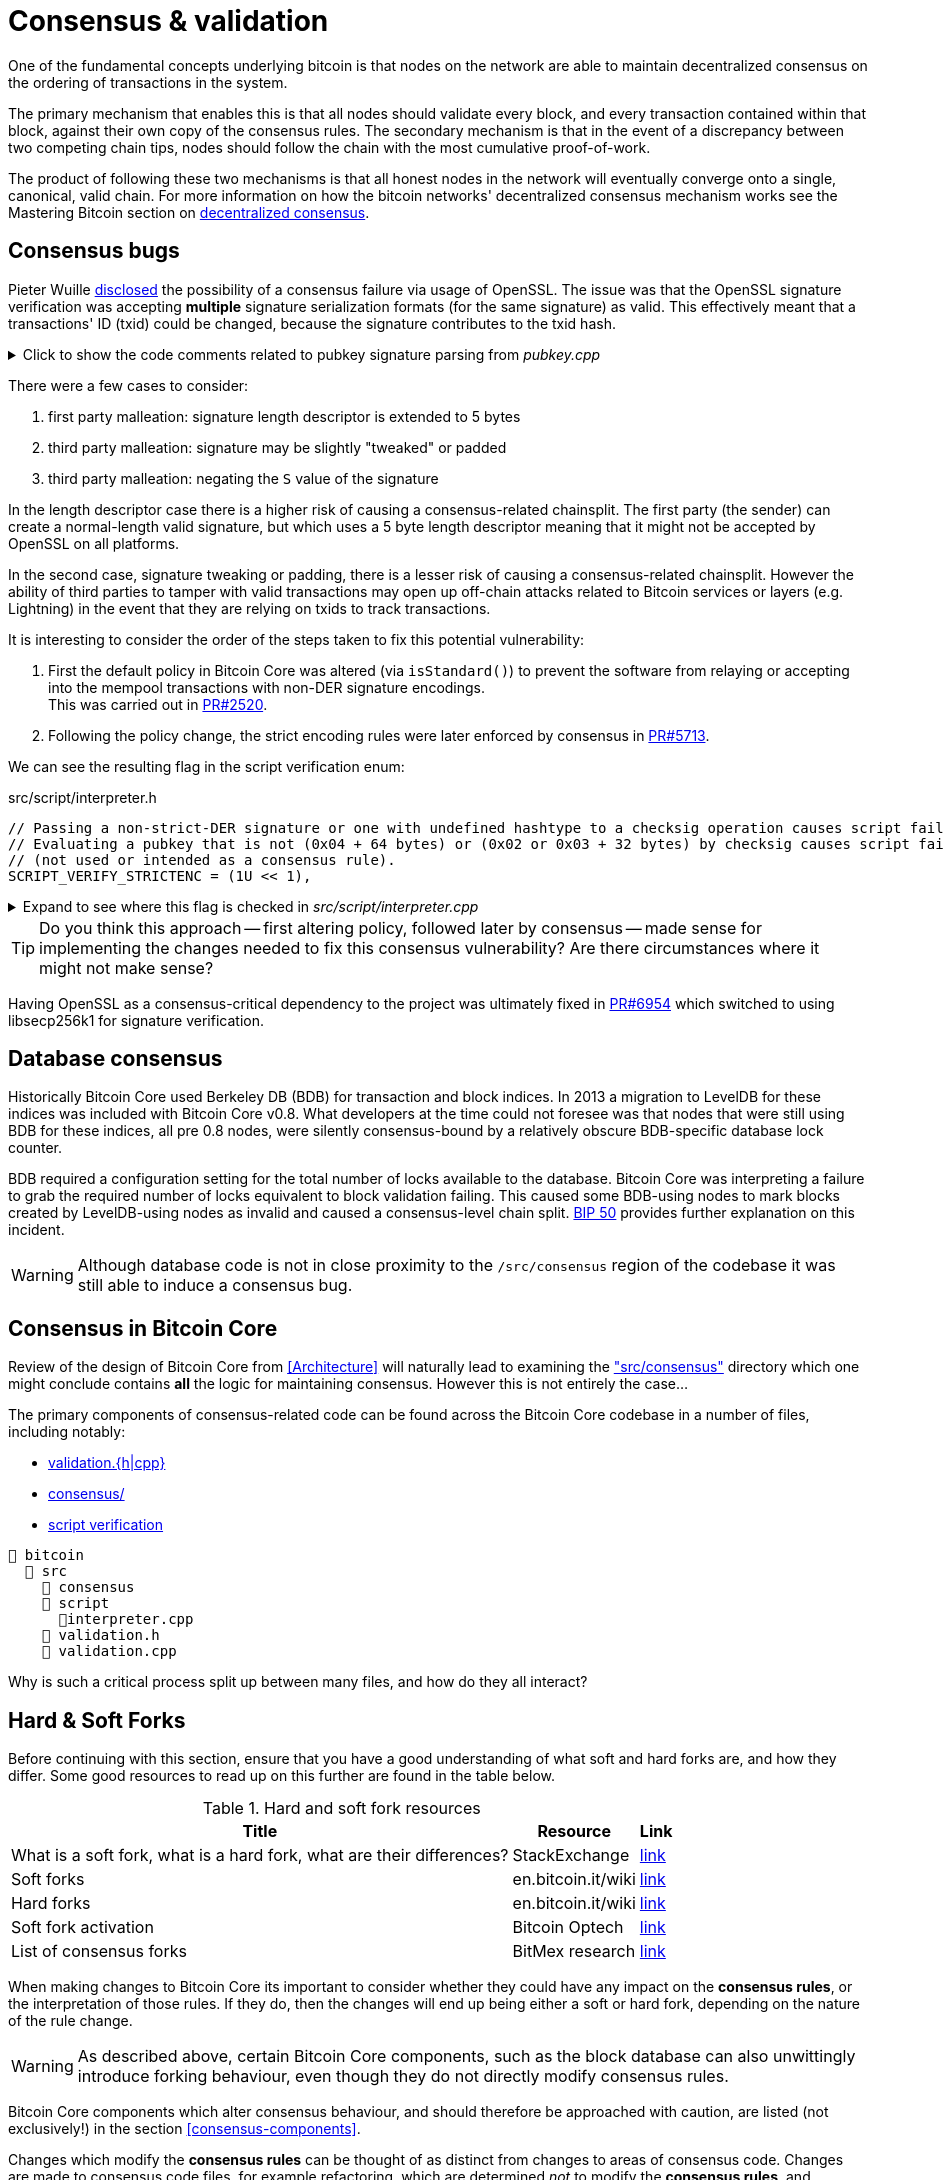 = Consensus & validation

One of the fundamental concepts underlying bitcoin is that nodes on the network are able to maintain decentralized consensus on the ordering of transactions in the system.

The primary mechanism that enables this is that all nodes should validate every block, and every transaction contained within that block, against their own copy of the consensus rules.
The secondary mechanism is that in the event of a discrepancy between two competing chain tips, nodes should follow the chain with the most cumulative proof-of-work.

The product of following these two mechanisms is that all honest nodes in the network will eventually converge onto a single, canonical, valid chain.
For more information on how the bitcoin networks' decentralized consensus mechanism works see the Mastering Bitcoin section on https://github.com/bitcoinbook/bitcoinbook/tree/develop/ch10.asciidoc#decentralized-consensus[decentralized consensus].

== Consensus bugs

Pieter Wuille https://lists.linuxfoundation.org/pipermail/bitcoin-dev/2015-July/009697.html[disclosed] the possibility of a consensus failure via usage of OpenSSL.
The issue was that the OpenSSL signature verification was accepting *multiple* signature serialization formats (for the same signature) as valid.
This effectively meant that a transactions' ID (txid) could be changed, because the signature contributes to the txid hash.

.Click to show the code comments related to pubkey signature parsing from _pubkey.cpp_
[%collapsible]
====

.src/pubkey.cpp
[source,cpp,options=nowrap]
----
/** This function is taken from the libsecp256k1 distribution and implements
 *  DER parsing for ECDSA signatures, while supporting an arbitrary subset of
 *  format violations.
 *
 *  Supported violations include negative integers, excessive padding, garbage
 *  at the end, and overly long length descriptors. This is safe to use in
 *  Bitcoin because since the activation of BIP66, signatures are verified to be
 *  strict DER before being passed to this module, and we know it supports all
 *  violations present in the blockchain before that point.
 */
int ecdsa_signature_parse_der_lax(const secp256k1_context* ctx, secp256k1_ecdsa_signature* sig, const unsigned char *input, size_t inputlen) {
    // ...
}
----
====

There were a few cases to consider:

. first party malleation: signature length descriptor is extended to 5 bytes
. third party malleation: signature may be slightly "tweaked" or padded
. third party malleation: negating the `S` value of the signature

In the length descriptor case there is a higher risk of causing a consensus-related chainsplit.
The first party (the sender) can create a normal-length valid signature, but which uses a 5 byte length descriptor meaning that it might not be accepted by OpenSSL on all platforms.

In the second case, signature tweaking or padding, there is a lesser risk of causing a consensus-related chainsplit.
However the ability of third parties to tamper with valid transactions may open up off-chain attacks related to Bitcoin services or layers (e.g. Lightning) in the event that they are relying on txids to track transactions.

It is interesting to consider the order of the steps taken to fix this potential vulnerability:

. First the default policy in Bitcoin Core was altered (via `isStandard()`) to prevent the software from relaying or accepting into the mempool transactions with non-DER signature encodings. +
This was carried out in https://github.com/bitcoin/bitcoin/pull/2520[PR#2520].
. Following the policy change, the strict encoding rules were later enforced by consensus in https://github.com/bitcoin/bitcoin/pull/5713[PR#5713].

We can see the resulting flag in the script verification enum:

.src/script/interpreter.h
[source,cpp,options=nowrap]
----
// Passing a non-strict-DER signature or one with undefined hashtype to a checksig operation causes script failure.
// Evaluating a pubkey that is not (0x04 + 64 bytes) or (0x02 or 0x03 + 32 bytes) by checksig causes script failure.
// (not used or intended as a consensus rule).
SCRIPT_VERIFY_STRICTENC = (1U << 1),
----

.Expand to see where this flag is checked in _src/script/interpreter.cpp_
[%collapsible]
====

[source,cpp,options=nowrap]
----
bool CheckSignatureEncoding(const std::vector<unsigned char> &vchSig, unsigned int flags, ScriptError* serror) {
    // Empty signature. Not strictly DER encoded, but allowed to provide a
    // compact way to provide an invalid signature for use with CHECK(MULTI)SIG
    if (vchSig.size() == 0) {
        return true;
    }
    if ((flags & (SCRIPT_VERIFY_DERSIG | SCRIPT_VERIFY_LOW_S | SCRIPT_VERIFY_STRICTENC)) != 0 && !IsValidSignatureEncoding(vchSig)) {
        return set_error(serror, SCRIPT_ERR_SIG_DER);
    } else if ((flags & SCRIPT_VERIFY_LOW_S) != 0 && !IsLowDERSignature(vchSig, serror)) {
        // serror is set
        return false;
    } else if ((flags & SCRIPT_VERIFY_STRICTENC) != 0 && !IsDefinedHashtypeSignature(vchSig)) {
        return set_error(serror, SCRIPT_ERR_SIG_HASHTYPE);
    }
    return true;
}

bool static CheckPubKeyEncoding(const valtype &vchPubKey, unsigned int flags, const SigVersion &sigversion, ScriptError* serror) {
    if ((flags & SCRIPT_VERIFY_STRICTENC) != 0 && !IsCompressedOrUncompressedPubKey(vchPubKey)) {
        return set_error(serror, SCRIPT_ERR_PUBKEYTYPE);
    }
    // Only compressed keys are accepted in segwit
    if ((flags & SCRIPT_VERIFY_WITNESS_PUBKEYTYPE) != 0 && sigversion == SigVersion::WITNESS_V0 && !IsCompressedPubKey(vchPubKey)) {
        return set_error(serror, SCRIPT_ERR_WITNESS_PUBKEYTYPE);
    }
    return true;
}
----
====

[TIP]
====
Do you think this approach -- first altering policy, followed later by consensus -- made sense for implementing the changes needed to fix this consensus vulnerability?
Are there circumstances where it might not make sense?
====

Having OpenSSL as a consensus-critical dependency to the project was ultimately fixed in https://github.com/bitcoin/bitcoin/pull/6954[PR#6954] which switched to using libsecp256k1 for signature verification.

== Database consensus

Historically Bitcoin Core used Berkeley DB (BDB) for transaction and block indices.
In 2013 a migration to LevelDB for these indices was included with Bitcoin Core v0.8.
What developers at the time could not foresee was that nodes that were still using BDB for these indices, all pre 0.8 nodes, were silently consensus-bound by a relatively obscure BDB-specific database lock counter.

BDB required a configuration setting for the total number of locks available to the database.
Bitcoin Core was interpreting a failure to grab the required number of locks equivalent to block validation failing.
This caused some BDB-using nodes to mark blocks created by LevelDB-using nodes as invalid and caused a consensus-level chain split.
https://github.com/bitcoin/bips/tree/master/bip-0050.mediawiki[BIP 50] provides further explanation on this incident.

WARNING: Although database code is not in close proximity to the `/src/consensus` region of the codebase it was still able to induce a consensus bug.

== Consensus in Bitcoin Core

Review of the design of Bitcoin Core from <<Architecture>>  will naturally lead to examining the https://github.com/chaincodelabs/bitcoin-core-onboarding/tree/main/1.1_regions.asciidoc#consensus_region["src/consensus"] directory which one might conclude contains *all* the logic for maintaining consensus.
However this is not entirely the case...

The primary components of consensus-related code can be found across the Bitcoin Core codebase in a number of files, including notably:

* https://github.com/chaincodelabs/bitcoin-core-onboarding/tree/main/1.1_regions.asciidoc#validationhcpp[validation.{h|cpp}]
* https://github.com/chaincodelabs/bitcoin-core-onboarding/tree/main/1.1_regions.asciidoc#consensus_region[consensus/]
* https://github.com/chaincodelabs/bitcoin-core-onboarding/tree/main/1.0_bitcoin_core_architecture.asciidoc#script-verification[script verification]

[#consensus-components,listing]
----
📂 bitcoin
  📂 src
    📂 consensus
    📂 script
      📄interpreter.cpp
    📄 validation.h
    📄 validation.cpp
----

Why is such a critical process split up between many files, and how do they all interact?
////
Part of the answer can be learned from sdaftuar's https://bitcoin.stackexchange.com/questions/100317/what-is-the-difference-between-policy-and-consensus-when-it-comes-to-a-bitcoin-c/100319#100319[Stack Exchange answer] to the question "What is the difference between policy and consensus when it comes to a Bitcoin Core node validating scripts?"

The answer teaches us that policy checks are a superset of validation checks --  that is to say that a transaction that passes policy checks has implicitly passed consensus checks too.
Nodes perform policy-level checks on all transactions they learn about before adding them to their local mempool.
Many of the policy checks contained in `policy` are called from inside `validation`, in the context of adding a new transaction to the mempool.
////

== Hard & Soft Forks

Before continuing with this section, ensure that you have a good understanding of what soft and hard forks are, and how they differ.
Some good resources to read up on this further are found in the table below.

.Hard and soft fork resources
[%autowidth]
|===
|Title |Resource |Link

|What is a soft fork, what is a hard fork, what are their differences?
|StackExchange
|https://bitcoin.stackexchange.com/questions/30817/what-is-a-soft-fork-what-is-a-hard-fork-what-are-their-differences[link]

|Soft forks
|en.bitcoin.it/wiki
|https://en.bitcoin.it/wiki/Softfork[link]

|Hard forks
| en.bitcoin.it/wiki
|https://en.bitcoin.it/wiki/Hardfork[link]

|Soft fork activation
|Bitcoin Optech
|https://bitcoinops.org/en/topics/soft-fork-activation/[link]

|List of consensus forks
|BitMex research
|https://blog.bitmex.com/bitcoins-consensus-forks/[link]

|===

When making changes to Bitcoin Core its important to consider whether they could have any impact on the **consensus rules**, or the interpretation of those rules.
If they do, then the changes will end up being either a soft or hard fork, depending on the nature of the rule change.

WARNING: As described above, certain Bitcoin Core components, such as the block database can also unwittingly introduce forking behaviour, even though they do not directly modify consensus rules.

Bitcoin Core components which alter consensus behaviour, and should therefore be approached with caution, are listed (not exclusively!) in the section <<consensus-components>>.

Changes which modify the **consensus rules** can be thought of as distinct from changes to areas of consensus code.
Changes are made to consensus code files, for example refactoring, which are determined _not_ to modify the **consensus rules**, and therefore do not introduce forking behaviour.

== Bitcoin core consensus specification

A common question is where the bitcoin protocol is documented, i.e. in a specification.
However bitcoin does not have a formal specification, even though many ideas have some specification (in <<BIPs>>) to aid re-implementation.
In fact the general requirement to be "compliant" with "the bitcoin spec", is to be bug-for-bug compatible with the Bitcoin Core implementation.

The reasons for this are historical; Satoshi never released a bitcoin protocol specification.
Instead in true "Cypherpunks write code" style, and after releasing a general whitepaper, they simply released the first client.
This client existed on it's own for the best part of two years before others sought to re-implement the ruleset in other clients:

* https://github.com/libbitcoin/libbitcoin-system/commit/9dea4682bf0e4247f3c4cb8a6c140ade61bf7df7[libbitcoin]
* https://github.com/bitcoinj/bitcoinj/commit/d1036b101f01b7ab79fc3e10e5199f80f478674d[BitcoinJ]

A forum https://bitcointalk.org/index.php?topic=195.msg1611#msg1611[post] from Satoshi in June 2010 had however previously discouraged alternative implementations with the rationale:

[quote,Satoshi Nakamoto]
____
...

I don't believe a second, compatible implementation of Bitcoin will ever be a good idea.  So much of the design depends on all nodes getting exactly identical results in lockstep that a second implementation would be a menace to the network.  The MIT license is compatible with all other licenses and commercial uses, so there is no need to rewrite it from a licensing standpoint.
____

It is still a point of contention amongst dome developers in the community, however the fact remains that if you wish to remain in consensus with the majority of (Bitcoin Core) nodes on the network, you must be _exactly_ bug-for-bug compatible with Bitcoin Core's consensus code.

== libbitcoinkernel

The https://github.com/bitcoin/bitcoin/issues/24303[libbitcoinkernel] project seeks to modularise Bitcoin Cores' consensus engine and make it easier for developers to reason about when they are modifying code which could be consensus-critical.

Part of libbitcoinkernel has been merged in via Carl Dong's https://github.com/bitcoin/bitcoin/pull/24304[`bitcoin-chainstate` PR].

=== libbitcoinconsensus

libbitcoinkernel is distinct from the libbitcoinconsensus library which is described in the 0.10.0 release notes:

[quote]
____
Consensus library

Starting from 0.10.0, the Bitcoin Core distribution includes a consensus library.

The purpose of this library is to make the verification functionality that is
critical to Bitcoin's consensus available to other applications, e.g. to language
bindings such as [python-bitcoinlib](https://pypi.python.org/pypi/python-bitcoinlib) or
alternative node implementations.

This library is called `libbitcoinconsensus.so` (or, `.dll` for Windows).
Its interface is defined in the C header [bitcoinconsensus.h](https://github.com/bitcoin/bitcoin/blob/0.10/src/script/bitcoinconsensus.h).

In its initial version the API includes two functions:

- `bitcoinconsensus_verify_script` verifies a script. It returns whether the indicated input of the provided serialized transaction
correctly spends the passed scriptPubKey under additional constraints indicated by flags
- `bitcoinconsensus_version` returns the API version, currently at an experimental `0`

The functionality is planned to be extended to e.g. UTXO management in upcoming releases, but the interface
for existing methods should remain stable.
____

== Hardcoded consensus values

_consensus/consensus.h_ contains a number of `static const` values relating to consensus rules.
These are globally shared between files such as _validation.cpp_, _rpc_mining.cpp_ and _rpc/mining.cpp_.
These consensus-critical values are marked as `const` so that there is no possibility that they can be changed at any point during program execution.

[TIP]
====
There are other values in the codebase (not contained within this file) that are consensus-critical -- can you find any?
====

== Transaction validation

We can follow most of the journey of a transaction through Bitcoin Core by following glozow's excellent notes on transaction https://github.com/glozow/bitcoin-notes/tree/e9855dc377811b6d77bb75d8606c776cc26c1860/transaction-lifecycle.md#Validation-and-Submission-to-Mempool[Validation and Submission to the Mempool].
glozow details the different types of checks that are run on a new transaction before it's accepted into the nodes' local mempool: consensus vs policy, script vs non-script, contextual vs context-free.

glozow continues with sections on P2P transaction relay, orphans and mining, but https://github.com/glozow/bitcoin-notes/tree/e9855dc377811b6d77bb75d8606c776cc26c1860/transaction-lifecycle.md#block-validation[Block Validation] is highly consensus-related, describing the consensus checks performed on newly-learned blocks, specifically:

[quote,glozow]
____
Since v0.8, Bitcoin Core nodes have used a https://github.com/bitcoin/bitcoin/pull/1677[UTXO set] rather than blockchain lookups to represent state and validate transactions.
To fully validate new blocks nodes only need to consult their UTXO set and knowledge of the current consensus rules.
Since consensus rules depend on block height and time (both of which can *decrease* during a reorg), they are recalculated for each block prior to validation.

Regardless of whether or not transactions have already been previously validated and accepted to the mempool, nodes check block-wide consensus rules (e.g. https://github.com/bitcoin/bitcoin/tree/9df1906091f84d9a3a2e953a0424a88e0931ea33/src/validation.cpp#L1935[total sigop cost], https://github.com/bitcoin/bitcoin/blob/9df1906091f84d9a3a2e953a0424a88e0931ea33/src/validation.cpp#L1778-L1866[duplicate transactions], https://github.com/bitcoin/bitcoin/blob/9df1906091f84d9a3a2e953a0424a88e0931ea33/src/validation.cpp#L3172-L3179[timestamps], https://github.com/bitcoin/bitcoin/blob/9df1906091f84d9a3a2e953a0424a88e0931ea33/src/validation.cpp#L3229-L3255[witness commitments] https://github.com/bitcoin/bitcoin/blob/9df1906091f84d9a3a2e953a0424a88e0931ea33/src/validation.cpp#L1965-L1969[block subsidy amount]) and transaction-wide consensus rules (e.g. availability of inputs, locktimes, and https://github.com/bitcoin/bitcoin/blob/9df1906091f84d9a3a2e953a0424a88e0931ea33/src/validation.cpp#L1946[input scripts]) for each block.

Script checking is parallelized in block validation. Block transactions are checked in order (and coins set updated which allows for dependencies within the block), but input script checks are parallelizable. They are added to a https://github.com/bitcoin/bitcoin/tree/9df1906091f84d9a3a2e953a0424a88e0931ea33/src/validation.cpp#L1887[work queue] delegated to a set of threads while the main validation thread is working on other things.
While failures should be rare - creating a valid proof of work for an invalid block is quite expensive - any consensus failure on a transaction invalidates the entire block, so no state changes are saved until these threads successfully complete.

If the node already validated a transaction before it was included in a block, no consensus rules have changed, and the script cache has not evicted this transaction's entry, it doesn't need to run script checks again - it just https://github.com/bitcoin/bitcoin/tree/1a369f006fd0bec373b95001ed84b480e852f191/src/validation.cpp#L1419-L1430[uses the script cache]!
____

The section on https://github.com/chaincodelabs/bitcoin-core-onboarding/tree/main/1.0_bitcoin_core_architecture.asciidoc#script-verification[script verification] also highlights how the script interpreter is called from at least 3 distinct sites within the codebase:

[quote]
____
* when the node https://github.com/bitcoin/bitcoin/tree/4b5659c6b115315c9fd2902b4edd4b960a5e066e/src/net_processing.cpp#L3001[receives a new transaction].

* when the https://github.com/bitcoin/bitcoin/tree/4b5659c6b115315c9fd2902b4edd4b960a5e066e/src/node/transaction.cpp#L29[node wants to broadcast a new transaction].

* when https://github.com/bitcoin/bitcoin/tree/4b5659c6b115315c9fd2902b4edd4b960a5e066e/src/net_processing.cpp#L3529[receiving a new block]
____

Having considered both transactions that have entered into the mempool, and any new transactions that were first learned about in the block itself (as part of block validation), we now understand both ways a transaction can be deemed consensus-valid.

Calls to transaction and block validation code come largely from _validation.cpp_.

== AcceptSingleTransaction

`MemPoolAccept::AcceptSingleTransaction()` is where the policy and validation checks on local transactions, and individual transactions we learn about from the P2P network occur before they enter the mempool.

First we run https://github.com/bitcoin/bitcoin/blob/4b5659c6b115315c9fd2902b4edd4b960a5e066e/src/validation.cpp#L524-L528[PreChecks], followed by https://github.com/bitcoin/bitcoin/blob/4b5659c6b115315c9fd2902b4edd4b960a5e066e/src/validation.cpp#L530-L532[PolicyScriptChecks] and finally https://github.com/bitcoin/bitcoin/blob/4b5659c6b115315c9fd2902b4edd4b960a5e066e/src/validation.cpp#L534-L538[ConsensusScriptChecks].

.Click to see additional information on replacement transaction checks
[%collapsible]
====
Since https://github.com/bitcoin/bitcoin/pull/23381[PR#23381] checks on BIP125 Replace By Fee (RBF) replacement transactions have been moved out into their own check function, `ReplacementChecks()`, which is still called from within `AcceptSingleTransaction()`:

.src/validation.cpp#MemPoolAccept::AcceptSingleTransaction()
[source,cpp,highlight=10,options=nowrap]
----
MempoolAcceptResult MemPoolAccept::AcceptSingleTransaction(const CTransactionRef& ptx, ATMPArgs& args)
{
    AssertLockHeld(cs_main);
    LOCK(m_pool.cs); // mempool "read lock" (held through GetMainSignals().TransactionAddedToMempool())

    Workspace ws(ptx);

    if (!PreChecks(args, ws)) return MempoolAcceptResult::Failure(ws.m_state);

    if (m_rbf && !ReplacementChecks(ws)) return MempoolAcceptResult::Failure(ws.m_state);

    // Perform the inexpensive checks first and avoid hashing and signature verification unless
    // those checks pass, to mitigate CPU exhaustion denial-of-service attacks.
    if (!PolicyScriptChecks(args, ws)) return MempoolAcceptResult::Failure(ws.m_state);

    if (!ConsensusScriptChecks(args, ws)) return MempoolAcceptResult::Failure(ws.m_state);

    // Tx was accepted, but not added
    if (args.m_test_accept) {
        return MempoolAcceptResult::Success(std::move(ws.m_replaced_transactions), ws.m_vsize, ws.m_base_fees);
    }

    if (!Finalize(args, ws)) return MempoolAcceptResult::Failure(ws.m_state);

    GetMainSignals().TransactionAddedToMempool(ptx, m_pool.GetAndIncrementSequence());

    return MempoolAcceptResult::Success(std::move(ws.m_replaced_transactions), ws.m_vsize, ws.m_base_fees);
}
----
====

This function is called when a new transaction is learned about before we add it to our mempool.
This means that it gets called both from _src/net_processing.cpp_ when we hear about new transactions from the P2P network, and by _node/transaction.cpp_ when we are trying to send one of our own transactions.

.src/validation.cpp
[source,cpp,options=nowrap]
----
MempoolAcceptResult MemPoolAccept::AcceptSingleTransaction(const CTransactionRef& ptx, ATMPArgs& args)
{
    AssertLockHeld(cs_main);
    LOCK(m_pool.cs); // mempool "read lock" (held through GetMainSignals().TransactionAddedToMempool())

    Workspace ws(ptx);

    if (!PreChecks(args, ws)) return MempoolAcceptResult(ws.m_state);

    // Only compute the precomputed transaction data if we need to verify
    // scripts (ie, other policy checks pass). We perform the inexpensive
    // checks first and avoid hashing and signature verification unless those
    // checks pass, to mitigate CPU exhaustion denial-of-service attacks.
    PrecomputedTransactionData txdata;

    if (!PolicyScriptChecks(args, ws, txdata)) return MempoolAcceptResult(ws.m_state);

    if (!ConsensusScriptChecks(args, ws, txdata)) return MempoolAcceptResult(ws.m_state);

    // Tx was accepted, but not added
    if (args.m_test_accept) {
        return MempoolAcceptResult(std::move(ws.m_replaced_transactions), ws.m_base_fees);
    }

    if (!Finalize(args, ws)) return MempoolAcceptResult(ws.m_state);

    GetMainSignals().TransactionAddedToMempool(ptx, m_pool.GetAndIncrementSequence());

    return MempoolAcceptResult(std::move(ws.m_replaced_transactions), ws.m_base_fees);
}
----

If the various checks pass, and this was not a test submission, then we will `Finalize` (`MemPoolAccept::Finalize`) the transaction, adding it to the mempool, trimming the mempool size and updating any affected RBF transactions as required.

[TIP]
====
As the comments on those functions allude to, we purposefully run the checks in that order so that the least computationally-expensive checks are fun first.

This means that we can hopefully "fail early" (and cheaply) on invalid transactions.
====

=== PreChecks

Once `AcceptSingleTransaction` has acquired the `cs_main` and  `m_pool.cs` locks, it calls `MemPoolAccept::PreChecks()` passing in a `Workspace` (`ws`), which is essentially a storage area for (validation status) state which can be shared by the different validation checks, along with a struct of `ATMPArgs`.

.Click to see the code comments on why we hold _two_ locks before performing consensus checks on transactions
[%collapsible]
====
.src/txmempool.h#CTxMemPool
[source,cpp,options=nowrap]
----
/**
 * This mutex needs to be locked when accessing `mapTx` or other members
 * that are guarded by it.
 *
 * @par Consistency guarantees
 *
 * By design, it is guaranteed that:
 *
 * 1. Locking both `cs_main` and `mempool.cs` will give a view of mempool
 *    that is consistent with current chain tip (`::ChainActive()` and
 *    `CoinsTip()`) and is fully populated. Fully populated means that if the
 *    current active chain is missing transactions that were present in a
 *    previously active chain, all the missing transactions will have been
 *    re-added to the mempool and should be present if they meet size and
 *    consistency constraints.
 *
 * 2. Locking `mempool.cs` without `cs_main` will give a view of a mempool
 *    consistent with some chain that was active since `cs_main` was last
 *    locked, and that is fully populated as described above. It is ok for
 *    code that only needs to query or remove transactions from the mempool
 *    to lock just `mempool.cs` without `cs_main`.
 *
 * To provide these guarantees, it is necessary to lock both `cs_main` and
 * `mempool.cs` whenever adding transactions to the mempool and whenever
 * changing the chain tip. It's necessary to keep both mutexes locked until
 * the mempool is consistent with the new chain tip and fully populated.
 */
mutable RecursiveMutex cs;
----
====

The `Workspace` struct is initialized with a pointer to the transactions' `CTransactionRef` and holds the following additional information:

.src/validation.cpp#MemPoolAccept::Workspace
[source,cpp,options=nowrap]
----
struct Workspace {
    explicit Workspace(const CTransactionRef& ptx) : m_ptx(ptx), m_hash(ptx->GetHash()) {}
    std::set<uint256> m_conflicts;
    CTxMemPool::setEntries m_all_conflicting;
    CTxMemPool::setEntries m_ancestors;
    std::unique_ptr<CTxMemPoolEntry> m_entry;
    std::list<CTransactionRef> m_replaced_transactions;

    bool m_replacement_transaction;
    CAmount m_base_fees;
    CAmount m_modified_fees;
    CAmount m_conflicting_fees;
    size_t m_conflicting_size;

    const CTransactionRef& m_ptx;
    const uint256& m_hash;
    TxValidationState m_state;
};
----

We can look at ATMPArgs to see what other information our mempool wants to know about in addition to transaction information.

.src/validation.cpp#MemPoolAccept::ATMPArgs
[source,cpp,options=nowrap]
----
struct ATMPArgs {
    const CChainParams& m_chainparams;
    const int64_t m_accept_time;
    const bool m_bypass_limits;
    /*
     * Return any outpoints which were not previously present in the coins
     * cache, but were added as a result of validating the tx for mempool
     * acceptance. This allows the caller to optionally remove the cache
     * additions if the associated transaction ends up being rejected by
     * the mempool.
     */
    std::vector<COutPoint>& m_coins_to_uncache;
    const bool m_test_accept;
};
----

[sidebar]
****
`m_accept_time` is the local time when the transaction entered the mempool.
This gets used during the mempool transaction eviction selection process as part of `CTxMemPool::Expire()` (where it is referenced by the name `entry_time`):

.src/txmempool.cpp#CTXMemPool::Expire()
[source,cpp,options=nowrap]
----
int CTxMemPool::Expire(std::chrono::seconds time)
{
    AssertLockHeld(cs);
    indexed_transaction_set::index<entry_time>::type::iterator it = mapTx.get<entry_time>().begin();
    setEntries toremove;
    while (it != mapTx.get<entry_time>().end() && it->GetTime() < time) {
        toremove.insert(mapTx.project<0>(it));
        it++;
    }
    setEntries stage;
    for (txiter removeit : toremove) {
        CalculateDescendants(removeit, stage);
    }
    RemoveStaged(stage, false, MemPoolRemovalReason::EXPIRY);
    return stage.size();
}
----

`m_bypass_limits` is used to determine whether we should enforce mempool fee limits for this transaction.
If we are mining blocks we may want to ensure our own transaction would pass mempool checks, even if we don't attach a fee to it.

`m_test_accept` is used if we just want to run mempool checks but not actually add the transaction into the mempool yet.
This happens when we want to broadcast one of our own transactions, done by calling `BroadcastTransaction` from `node/transaction.cpp#BroadcastTransaction()`.
****

The code comments for `PreChecks` give a good indication of what the PreChecks are for:

.src/validation.cpp#MemPoolAccept::PreChecks()
[source,cpp,options=nowrap]
----
// Run the policy checks on a given transaction, excluding any script checks.
// Looks up inputs, calculates feerate, considers replacement, evaluates
// package limits, etc. As this function can be invoked for "free" by a peer,
// only tests that are fast should be done here (to avoid CPU DoS).
----

The https://github.com/bitcoin/bitcoin/blob/4b5659c6b115315c9fd2902b4edd4b960a5e066e/src/validation.cpp#L576-L949[`PreChecks` function] is very long but is worth examining to see exactly what checks are undertaken at this stage.

=== PolicyScriptChecks

Following PreChecks we initialise a `PrecomputedTransactionData` struct which will hold expensive-to-compute data that we might want to use again in subsequent validation steps.

.Click to show the `PrecomputedTransactionData` struct
[%collapsible]
====
.script/interpreter.cpp
[source,cpp,options=nowrap]
----
struct PrecomputedTransactionData
{
    // BIP341 precomputed data.
    // These are single-SHA256, see https://github.com/bitcoin/bips/blob/master/bip-0341.mediawiki#cite_note-15.
    uint256 m_prevouts_single_hash;
    uint256 m_sequences_single_hash;
    uint256 m_outputs_single_hash;
    uint256 m_spent_amounts_single_hash;
    uint256 m_spent_scripts_single_hash;
    //! Whether the 5 fields above are initialized.
    bool m_bip341_taproot_ready = false;

    // BIP143 precomputed data (double-SHA256).
    uint256 hashPrevouts, hashSequence, hashOutputs;
    //! Whether the 3 fields above are initialized.
    bool m_bip143_segwit_ready = false;

    std::vector<CTxOut> m_spent_outputs;
    //! Whether m_spent_outputs is initialized.
    bool m_spent_outputs_ready = false;

    PrecomputedTransactionData() = default;

    template <class T>
    void Init(const T& tx, std::vector<CTxOut>&& spent_outputs);

    template <class T>
    explicit PrecomputedTransactionData(const T& tx);
};
----
====

Next we call `PolicyScriptChecks()` passing in the same `ATMPArgs` and `Workspace` that we used with PreChecks.
This is going to check the transaction against our node policies.

[TIP]
====
Note that local node policies are not necessarily consensus-binding, but are designed to help prevent resource exhaustion (e.g. DoS) on our node.

See the <<Transaction validation>> and <<Consensus in Bitcoin Core>> sections for more information on the differences between policy and consensus.
====

`PolicyScriptChecks()` starts with initialisation of the transaction into a `CTransaction`, before beginning to check the input scripts against the script flags.

.src/validation.cpp#PolicyScriptChecks
[source,cpp,options=nowrap]
----
bool MemPoolAccept::PolicyScriptChecks(const ATMPArgs& args, Workspace& ws, PrecomputedTransactionData& txdata)
{
    const CTransaction& tx = *ws.m_ptx;
    TxValidationState& state = ws.m_state;

    constexpr unsigned int scriptVerifyFlags = STANDARD_SCRIPT_VERIFY_FLAGS;

    // Check input scripts and signatures.
    // This is done last to help prevent CPU exhaustion denial-of-service attacks.
    if (!CheckInputScripts(tx, state, m_view, scriptVerifyFlags, true, false, txdata)) {
        // SCRIPT_VERIFY_CLEANSTACK requires SCRIPT_VERIFY_WITNESS, so we
        // need to turn both off, and compare against just turning off CLEANSTACK
        // to see if the failure is specifically due to witness validation.
        TxValidationState state_dummy; // Want reported failures to be from first CheckInputScripts
        if (!tx.HasWitness() && CheckInputScripts(tx, state_dummy, m_view, scriptVerifyFlags & ~(SCRIPT_VERIFY_WITNESS | SCRIPT_VERIFY_CLEANSTACK), true, false, txdata) &&
                !CheckInputScripts(tx, state_dummy, m_view, scriptVerifyFlags & ~SCRIPT_VERIFY_CLEANSTACK, true, false, txdata)) {
            // Only the witness is missing, so the transaction itself may be fine.
            state.Invalid(TxValidationResult::TX_WITNESS_STRIPPED,
                    state.GetRejectReason(), state.GetDebugMessage());
        }
        return false; // state filled in by CheckInputScripts
    }

    return true;
}
----

Calling `CheckInputScripts()` involves ECDSA signature verification and is therefore computationally expensive.
// TODO: Why?
If the script type is SegWit an additional round of checking is performed, this time including the `CLEANSTACK` rule.
The call(s) flag `cacheSigStore` as `true`, and `cacheFullScriptStore` as `false`, which means that matched signatures will be persisted in the cache, but matched full scripts will be removed.

=== ConsensusScriptChecks

If the PolicyScriptChecks return `true` we will move on to consensus script checks, again passing in the same `ATMPArgs`, `Workspace` and now `PrecomputedTransactionData` that we used previously with `PolicyScriptChecks`.

The main check in here is `CheckInputsFromMempoolAndCache()` which is going to compare all the transaction inputs to our mempool, checking that they have not already been marked as spent.
If the coin is not already spent, we reference it from either the UTXO set or our mempool, and finally submit it through `CheckInputScripts()` once more, this time caching both the signatures and the full scripts.

.Click to show `CheckInputsFromMempoolAndCache()`
[%collapsible]
====
.src/validation.cpp#CheckInputsFromMempoolAndCache
[source,cpp,options=nowrap]
----
/**
* Checks to avoid mempool polluting consensus critical paths since cached
* signature and script validity results will be reused if we validate this
* transaction again during block validation.
* */
static bool CheckInputsFromMempoolAndCache(const CTransaction& tx, TxValidationState& state,
                const CCoinsViewCache& view, const CTxMemPool& pool,
                unsigned int flags, PrecomputedTransactionData& txdata, CCoinsViewCache& coins_tip)
                EXCLUSIVE_LOCKS_REQUIRED(cs_main, pool.cs)
{
    AssertLockHeld(cs_main);
    AssertLockHeld(pool.cs);

    assert(!tx.IsCoinBase());
    for (const CTxIn& txin : tx.vin) {
        const Coin& coin = view.AccessCoin(txin.prevout);

        // This coin was checked in PreChecks and MemPoolAccept
        // has been holding cs_main since then.
        Assume(!coin.IsSpent());
        if (coin.IsSpent()) return false;

        // If the Coin is available, there are 2 possibilities:
        // it is available in our current ChainstateActive UTXO set,
        // or it's a UTXO provided by a transaction in our mempool.
        // Ensure the scriptPubKeys in Coins from CoinsView are correct.
        const CTransactionRef& txFrom = pool.get(txin.prevout.hash);
        if (txFrom) {
            assert(txFrom->GetHash() == txin.prevout.hash);
            assert(txFrom->vout.size() > txin.prevout.n);
            assert(txFrom->vout[txin.prevout.n] == coin.out);
        } else {
            assert(std::addressof(::ChainstateActive().CoinsTip()) == std::addressof(coins_tip));
            const Coin& coinFromUTXOSet = coins_tip.AccessCoin(txin.prevout);
            assert(!coinFromUTXOSet.IsSpent());
            assert(coinFromUTXOSet.out == coin.out);
        }
    }

    // Call CheckInputScripts() to cache signature and script validity against current tip consensus rules.
    return CheckInputScripts(tx, state, view, flags, /* cacheSigStore = */ true, /* cacheFullSciptStore = */ true, txdata);
}
----
====

=== Finalize

Provided that consensus script checks pass and this was not a test ATMP call, we will call `Finalize()` on the transaction.
This will remove any conflicting (lower fee) transactions from the mempool before adding this one, finishing by trimming the mempool to the configured size (default: `static const unsigned int DEFAULT_MAX_MEMPOOL_SIZE = 300;` MB).
In the event that *this* transaction got trimmed, we ensure that we return a `TxValidationResult::TX_MEMPOOL_POLICY, "mempool full"` result.

== AcceptMultipleTransactions

TODO: Can mention `PackageMempoolChecks()`?

== Multiple chains

TODO: Reorgs, undo data, `DisconnectBlock`

Bitcoin nodes should ultimately converge in consensus on the most-work chain.
Being able to track and monitor multiple chain (tips) concurrently is a key requirement for this to take place.
There are a number of different states which the client must be able to handle:

. A single, most-work chain being followed
. Stale blocks learned about but not used
. Full reorganisation from one chain tip to another

`BlockManager` is tasked with maintaining a tree of all blocks learned about, along with their total work so that the most-work chain can be quickly determined.

`CChainState` is responsible for updating our local view of the best tip, including reading and writing blocks to disk, and updating the UTXO set.
A single `BlockManager` is shared between all instances of `CChainState`.

`ChainstateManager` is tasked with managing multiple ``CChainState``s.
Currently just a "regular" IBD chainstate and an optional snapshot chainstate, which might in the future be used as part of the https://bitcoinops.org/en/topics/assumeutxo/[assumeUTXO] project.

When a new block is learned about (from `src/net_processing.cpp`) it will call into ``ChainstateManager``s `ProcessNewBlockHeaders` method to validate it.

== Exercises

[qanda]
What is the difference between contextual and context-free validation checks?::
Contextual checks require some knowledge of the current "state", e.g. ChainState, chain tip or UTXO set.
+
Context-free checks only require the information required in the transaction itself.
+
See {glozow-tx-mempool-validation}[glozow-tx-mempool-validation] for more info.

What are some examples of each?::
context-free:
+
. `tx.isCoinbase()`
. https://github.com/bitcoin/bitcoin/tree/4b5659c6b115315c9fd2902b4edd4b960a5e066e/src/consensus/tx_check.cpp#L25-L28[0 &#8804; tx_value &#8804; MAX_MONEY]
. https://github.com/bitcoin/bitcoin/tree/4b5659c6b115315c9fd2902b4edd4b960a5e066e/src/policy/policy.cpp#L88[tx not overweight]

+
contextual: https://github.com/bitcoin/bitcoin/tree/4b5659c6b115315c9fd2902b4edd4b960a5e066e/src/validation.cpp#L671-L692[check inputs are available]

In which function(s) do UTXO-related validity checks happen?::
`ConnectBlock()`

What type of validation checks are `CheckBlockHeader()` and `CheckBlock()` performing?::
context-free

Which class is in charge of managing the current blockchain?::
`ChainstateManager()`

Which class is in charge of managing the UTXO set?::
`CCoinsViews()`

Which functions are called when a longer chain is found that we need to re-org onto?::
TODO

Are there any areas of the codebase where the same consensus or validation checks are performed twice?::
Again see https://github.com/glozow/bitcoin-notes/tree/e9855dc377811b6d77bb75d8606c776cc26c1860/transaction-lifecycle.md#Validation-and-Submission-to-Mempool[glozows notes] for examples

Why does `CheckInputsFromMempoolAndCache` exist?::
To prevent us from re-checking the scripts of transactions already in our mempool during consensus validation on learning about a new block

Which function(s) are in charge of validating the merkle root of a block?::
`BlockMerkleRoot()` and `BlockWitnessMerkleRoot()` construct a vector of merkle leaves, which is then passed to `ComputeMerkleRoot()` for calculation.
// TODO: Calculate the merkle root of a sample block

Can you find any evidence (e.g. PRs) which have been made in an effort to modularize consensus code?::
A few examples: https://github.com/bitcoin/bitcoin/pull/10279[PR#10279], https://github.com/bitcoin/bitcoin/pull/20158[PR#20158]

What is the function of `BlockManager()`?::
It manages the current most-work chaintip and pruning of unneeded blocks (`\*.blk`) and associated undo (`*.rev`) files

What stops a malicious node from sending multiple invalid headers to try and use up a nodes' disk space? (hint: these might be stored in `BlockManager.m_failed_blocks`)::
Even invalid headers would need a valid proof of work which would be too costly to construct for a spammer

Which functions are responsible for writing consensus-valid blocks to disk?::
TODO: answer

Are there any other components to Bitcoin Core which, similarly to the block storage database, are not themselves performing validation but can still be consensus-critical?::
Not sure myself, sounds like an interesting question though!

In which module (and class) is signature verification handled?::
`src/script/interpreter.cpp#BaseSignatureChecker`

Which function is used to calculate the Merkle root of a block, and from where is it called?::
`src/consensus/merkle.cpp#ComputeMerkleRoot` is used to compute the merkle root.
+
It is called from `src/chainparams.cpp#CreateGenesisBlock`, `src/miner.cpp#IncrementExtraNonce` & `src/miner.cpp#RegenerateCommitments` and from `src/validation.cpp#CheckBlock` to validate incoming blocks.

Practical question on Merkle root calculation::
TODO, add exercise

// == Removed text
//
// The outline of the mechanism at work is that a node relaying a transaction can slightly modify the signature in a way which is still acceptable to the underlying OpenSSL module.
// Once the signature has been changed, the transaction ID (hash) will also change.
// If the modified transaction is then included in a block, before the original, the effect is that the sender will still see the outgoing transaction as "unconfirmed" in their wallet.
// The sender wallet should however also see the accepted (modified) outgoing transaction, so their balance will be calculated correctly, only a "stuck doublespend" will pollute their wallet.
// The receiver will not perceive anything unordinary, unless they were tracking the incoming payment using the txid as given to them by the sender.
